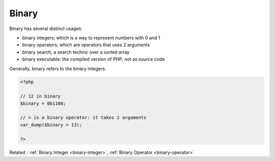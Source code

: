 .. _binary:
.. meta::
	:description:
		Binary: Binary has several distinct usages: .
	:twitter:card: summary_large_image
	:twitter:site: @exakat
	:twitter:title: Binary
	:twitter:description: Binary: Binary has several distinct usages: 
	:twitter:creator: @exakat
	:twitter:image:src: https://php-dictionary.readthedocs.io/en/latest/_static/logo.png
	:og:image: https://php-dictionary.readthedocs.io/en/latest/_static/logo.png
	:og:title: Binary
	:og:type: article
	:og:description: Binary has several distinct usages: 
	:og:url: https://php-dictionary.readthedocs.io/en/latest/dictionary/binary.ini.html
	:og:locale: en
.. raw:: html

	<script type="application/ld+json">{"@context":"https:\/\/schema.org","@graph":[{"@type":"WebPage","@id":"https:\/\/php-dictionary.readthedocs.io\/en\/latest\/tips\/debug_zval_dump.html","url":"https:\/\/php-dictionary.readthedocs.io\/en\/latest\/tips\/debug_zval_dump.html","name":"Binary","isPartOf":{"@id":"https:\/\/www.exakat.io\/"},"datePublished":"Mon, 12 May 2025 18:15:21 +0000","dateModified":"Mon, 12 May 2025 18:15:21 +0000","description":"Binary has several distinct usages: ","inLanguage":"en-US","potentialAction":[{"@type":"ReadAction","target":["https:\/\/php-dictionary.readthedocs.io\/en\/latest\/dictionary\/Binary.html"]}]},{"@type":"WebSite","@id":"https:\/\/www.exakat.io\/","url":"https:\/\/www.exakat.io\/","name":"Exakat","description":"Smart PHP static analysis","inLanguage":"en-US"}]}</script>


Binary
------

Binary has several distinct usages: 

+ binary integers, which is a way to represent numbers with 0 and 1
+ binary operators, which are operators that uses 2 arguments
+ binary search, a search technic over a sorted array
+ binary executable: the compiled version of PHP, not as source code

Generally, binary refers to the binary integers.


.. code-block:: php
   
   <?php
   
   // 12 in binary 
   $binary = 0b1100;
   
   // > is a binary operator: it takes 2 arguments
   var_dump($binary > 13);
   
   ?>


Related : :ref:`Binary Integer <binary-integer>`, :ref:`Binary Operator <binary-operator>`
